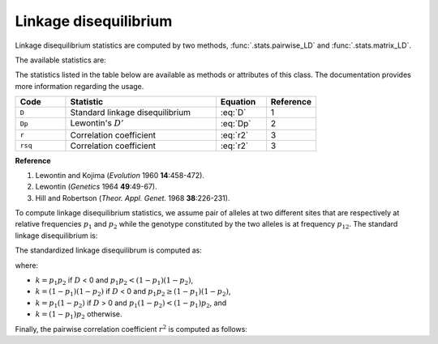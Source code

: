 .. _ld:

----------------------
Linkage disequilibrium
----------------------

Linkage disequilibrium statistics are computed by two methods,
:func:`.stats.pairwise_LD` and :func:`.stats.matrix_LD`.

The available statistics are:

The statistics listed in the table below are available as methods or
attributes of this class. The documentation provides more information
regarding the usage.

.. table::
    :widths: 5 15 5 5

    +---------+---------------------------------+----------+-----------+
    | Code    | Statistic                       | Equation | Reference |
    +=========+=================================+==========+===========+
    | ``D``   | Standard linkage disequilibrium | :eq:`D`  | 1         |
    +---------+---------------------------------+----------+-----------+
    | ``Dp``  | Lewontin's :math:`D'`           | :eq:`Dp` | 2         |
    +---------+---------------------------------+----------+-----------+
    | ``r``   | Correlation coefficient         | :eq:`r2` | 3         |
    +---------+---------------------------------+----------+-----------+
    | ``rsq`` | Correlation coefficient         | :eq:`r2` | 3         |
    +---------+---------------------------------+----------+-----------+

**Reference**

#. Lewontin and Kojima (*Evolution* 1960 **14**:458-472).
#. Lewontin (*Genetics* 1964 **49**:49-67).
#. Hill and Robertson (*Theor. Appl. Genet.* 1968 **38**:226-231).

To compute linkage disequilibrium statistics, we assume pair of alleles at two different
sites that are respectively at relative frequencies :math:`p_1` and :math:`p_2` while the genotype
constituted by the two alleles is at frequency :math:`p_{12}`. The standard linkage disequilibrium
is:

.. math::
    D = p_{12} - p_1 p_2
    :label: D

The standardized linkage disequilibrum is computed as:

.. math::
    D' = \frac{D}{k}
    :label: Dp

where:

* :math:`k = p_1 p_2` if :math:`D` < 0 and :math:`p_1 p_2 < (1-p_1) (1-p_2)`,
* :math:`k = (1-p_1) (1-p_2)` if :math:`D` < 0 and :math:`p_1 p_2 \ge (1-p_1) (1-p_2)`,
* :math:`k = p_1 (1-p_2)` if :math:`D` > 0 and :math:`p_1 (1-p_2) < (1-p_1) p_2`, and
* :math:`k = (1-p_1) p_2` otherwise.

Finally, the pairwise correlation coefficient :math:`r^2`
is computed as follows:

.. math::
    r^2 = \left( \frac{D}{\sqrt{p_1 p_2 (1-p_1) (1-p_2)}}  \right) ^2
    :label: r2
